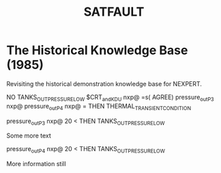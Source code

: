 #+TITLE: SATFAULT

* The Historical Knowledge Base (1985)
Revisiting the historical demonstration knowledge base for NEXPERT.


#+BEGIN_RULE
NO TANKS_OUT_PRESSURE_LOW
$CRT_and_KDU nxp@ =s( AGREE)
pressure_out_P3 nxp@ pressure_out_P4 nxp@ =
THEN THERMAL_TRANSIENT_CONDITION
#+END_RULE

#+BEGIN_RULE
pressure_out_P3 nxp@ 20 <
THEN TANKS_OUT_PRESSURE_LOW
#+END_RULE

Some more text

#+BEGIN_RULE data_capture_2
pressure_out_P4 nxp@ 20 <
THEN TANKS_OUT_PRESSURE_LOW
#+END_RULE

More information still


